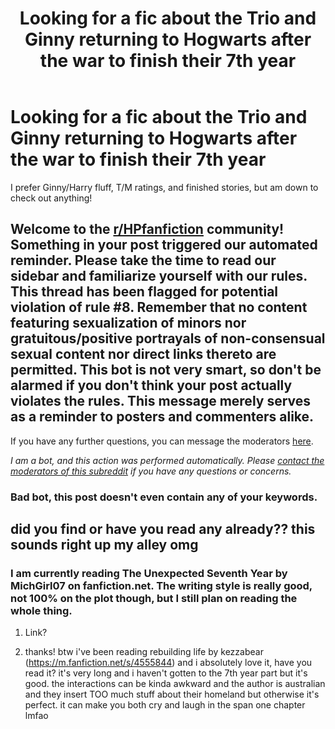 #+TITLE: Looking for a fic about the Trio and Ginny returning to Hogwarts after the war to finish their 7th year

* Looking for a fic about the Trio and Ginny returning to Hogwarts after the war to finish their 7th year
:PROPERTIES:
:Author: missflavortown
:Score: 4
:DateUnix: 1605497817.0
:DateShort: 2020-Nov-16
:FlairText: Request
:END:
I prefer Ginny/Harry fluff, T/M ratings, and finished stories, but am down to check out anything!


** Welcome to the [[/r/HPfanfiction][r/HPfanfiction]] community! Something in your post triggered our automated reminder. Please take the time to read our sidebar and familiarize yourself with our rules. This thread has been flagged for potential violation of rule #8. Remember that no content featuring sexualization of minors nor gratuitous/positive portrayals of non-consensual sexual content nor direct links thereto are permitted. This bot is not very smart, so don't be alarmed if you don't think your post actually violates the rules. This message merely serves as a reminder to posters and commenters alike.

If you have any further questions, you can message the moderators [[https://www.reddit.com/message/compose?to=%2Fr%2FHPfanfiction][here]].

/I am a bot, and this action was performed automatically. Please [[/message/compose/?to=/r/HPfanfiction][contact the moderators of this subreddit]] if you have any questions or concerns./
:PROPERTIES:
:Author: AutoModerator
:Score: 1
:DateUnix: 1605497817.0
:DateShort: 2020-Nov-16
:END:

*** Bad bot, this post doesn't even contain any of your keywords.
:PROPERTIES:
:Author: denarii
:Score: 1
:DateUnix: 1605581425.0
:DateShort: 2020-Nov-17
:END:


** did you find or have you read any already?? this sounds right up my alley omg
:PROPERTIES:
:Author: wannaminajesty
:Score: 1
:DateUnix: 1606680754.0
:DateShort: 2020-Nov-29
:END:

*** I am currently reading The Unexpected Seventh Year by MichGirl07 on fanfiction.net. The writing style is really good, not 100% on the plot though, but I still plan on reading the whole thing.
:PROPERTIES:
:Author: missflavortown
:Score: 1
:DateUnix: 1606697786.0
:DateShort: 2020-Nov-30
:END:

**** Link?
:PROPERTIES:
:Author: kozycat309
:Score: 1
:DateUnix: 1606919995.0
:DateShort: 2020-Dec-02
:END:


**** thanks! btw i've been reading rebuilding life by kezzabear ([[https://m.fanfiction.net/s/4555844]]) and i absolutely love it, have you read it? it's very long and i haven't gotten to the 7th year part but it's good. the interactions can be kinda awkward and the author is australian and they insert TOO much stuff about their homeland but otherwise it's perfect. it can make you both cry and laugh in the span one chapter lmfao
:PROPERTIES:
:Author: wannaminajesty
:Score: 1
:DateUnix: 1606971621.0
:DateShort: 2020-Dec-03
:END:
